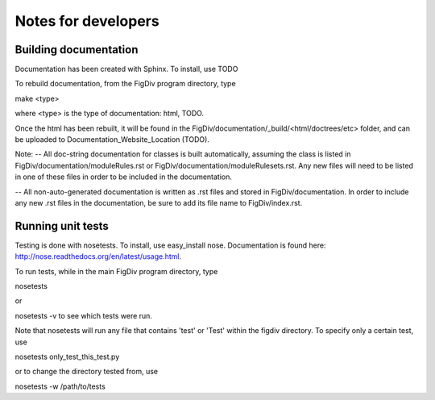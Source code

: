 ####################
Notes for developers
####################

Building documentation
----------------------
Documentation has been created with Sphinx. To install, use TODO

To rebuild documentation, from the FigDiv program directory, type

make <type>

where <type> is the type of documentation: html, TODO.

Once the html has been rebuilt, it will be found in the FigDiv/documentation/_build/<html/doctrees/etc> folder, and can be uploaded  to Documentation_Website_Location (TODO).

Note:
-- All doc-string documentation for classes is built automatically, assuming the class is listed in FigDiv/documentation/moduleRules.rst or FigDiv/documentation/moduleRulesets.rst. Any new files will need to be listed in one of these files in order to be included in the documentation.

-- All non-auto-generated documentation is written as .rst files and stored in FigDiv/documentation. In order to include any new .rst files in the documentation, be sure to add its file name to FigDiv/index.rst.


Running unit tests
------------------
Testing is done with nosetests. To install, use easy_install nose. Documentation is found here: http://nose.readthedocs.org/en/latest/usage.html.

To run tests, while in the main FigDiv program directory, type

nosetests

or

nosetests -v to see which tests were run.


Note that nosetests will run any file that contains 'test' or 'Test' within the figdiv directory. To specify only a certain test, use

nosetests only_test_this_test.py

or to change the directory tested from, use

nosetests -w /path/to/tests


